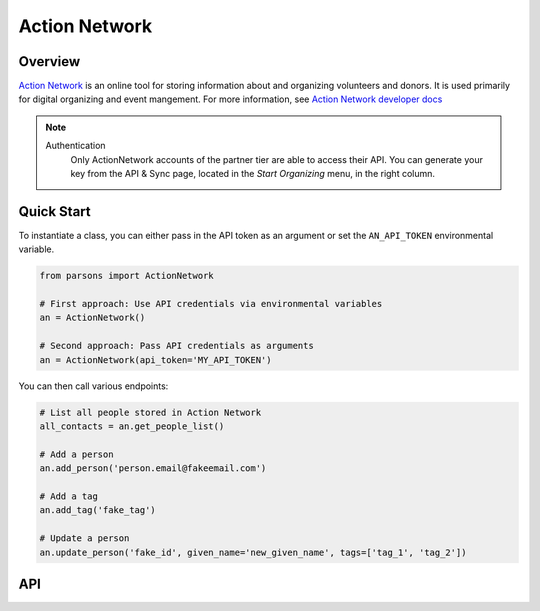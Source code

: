 Action Network
==========

********
Overview
********

`Action Network <https://actionnetwork.org/>`_ is an online tool for storing information
about and organizing volunteers and donors. It is used primarily for digital organizing and event mangement. For more information, see `Action Network developer docs <https://actionnetwork.org/docs>`_

.. note::
  Authentication
  	Only ActionNetwork accounts of the partner tier are able to access their API. You can generate your key from the API & Sync page, located in the *Start Organizing* menu, in the right column.

***********
Quick Start
***********

To instantiate a class, you can either pass in the API token as an argument or set the ``AN_API_TOKEN`` environmental variable.

.. code-block:: python

   from parsons import ActionNetwork

   # First approach: Use API credentials via environmental variables
   an = ActionNetwork()

   # Second approach: Pass API credentials as arguments
   an = ActionNetwork(api_token='MY_API_TOKEN')

You can then call various endpoints:

.. code-block:: python

	# List all people stored in Action Network
	all_contacts = an.get_people_list()

	# Add a person
	an.add_person('person.email@fakeemail.com')

	# Add a tag
	an.add_tag('fake_tag')

	# Update a person
	an.update_person('fake_id', given_name='new_given_name', tags=['tag_1', 'tag_2'])

***
API
***
.. autoclass :: parsons.ActionNetwork
   :inherited-members:
